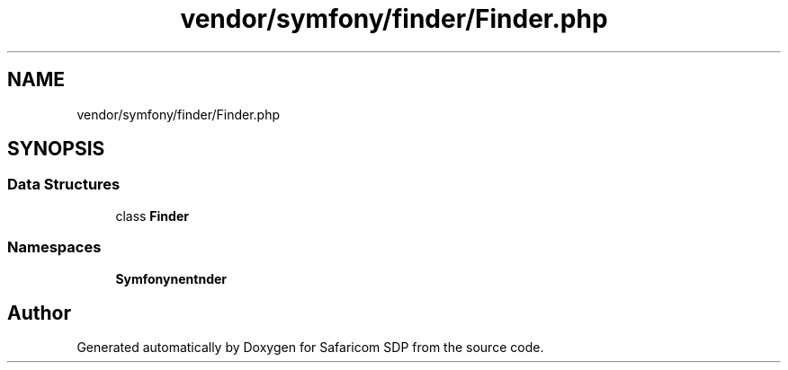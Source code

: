 .TH "vendor/symfony/finder/Finder.php" 3 "Sat Sep 26 2020" "Safaricom SDP" \" -*- nroff -*-
.ad l
.nh
.SH NAME
vendor/symfony/finder/Finder.php
.SH SYNOPSIS
.br
.PP
.SS "Data Structures"

.in +1c
.ti -1c
.RI "class \fBFinder\fP"
.br
.in -1c
.SS "Namespaces"

.in +1c
.ti -1c
.RI " \fBSymfony\\Component\\Finder\fP"
.br
.in -1c
.SH "Author"
.PP 
Generated automatically by Doxygen for Safaricom SDP from the source code\&.
